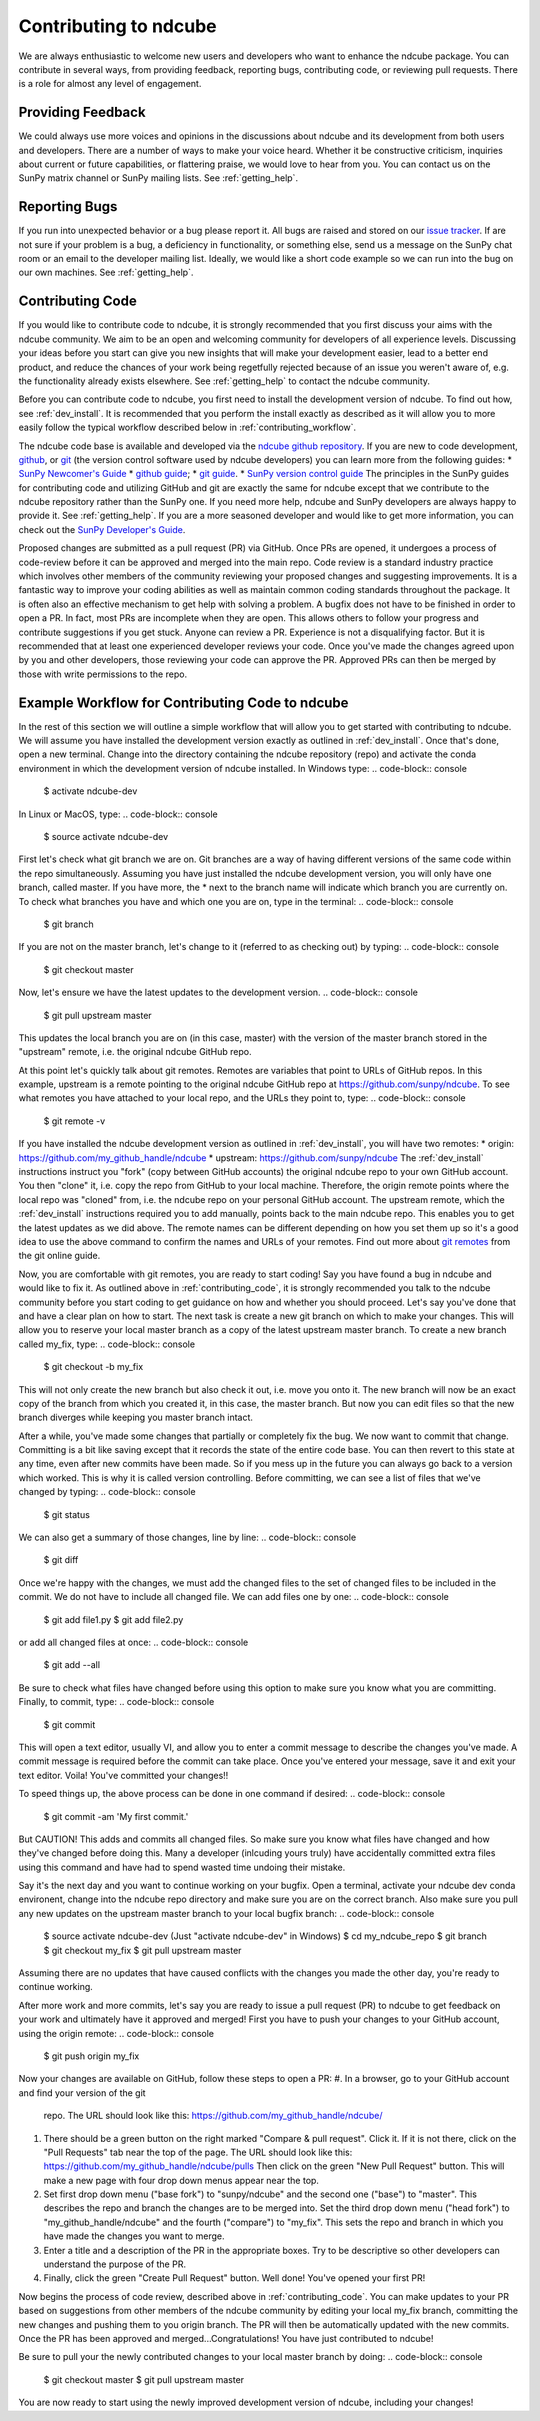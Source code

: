 ======================
Contributing to ndcube
======================

We are always enthusiastic to welcome new users and developers who
want to enhance the ndcube package.  You can contribute in
several ways, from providing feedback, reporting bugs,
contributing code, or reviewing pull requests.  There is a role for
almost any level of engagement.

Providing Feedback
------------------

We could always use more voices and opinions in the discussions about
ndcube and its development from both users and developers. There are a
number of ways to make your voice heard.  Whether it be constructive
criticism, inquiries about current or future capabilities, or
flattering praise, we would love to hear from you.  You can contact us
on the SunPy matrix channel or SunPy mailing lists.  See 
:ref:`getting_help`.

Reporting Bugs
--------------

If you run into unexpected behavior or a bug please report it. All
bugs are raised and stored on our `issue tracker`_.  If are not sure
if your problem is a bug, a deficiency in functionality, or something
else, send us a message on the SunPy chat room or an email to the
developer mailing list. Ideally, we would like a short code example so
we can run into the bug on our own machines. See :ref:`getting_help`.

.. _contributing_code:

Contributing Code
-----------------

If you would like to contribute code to ndcube, it is strongly
recommended that you first discuss your aims with the ndcube
community.  We aim to be an open and welcoming community for 
developers of all experience levels. Discussing your ideas
before you start can give you new insights that will make your
development easier, lead to a better end product, and reduce the
chances of your work being regetfully rejected because of an issue you
weren't aware of, e.g. the functionality already exists elsewhere.
See :ref:`getting_help` to contact the ndcube community.

Before you can contribute code to ndcube, you first need to install
the development version of ndcube.  To find out how, see
:ref:`dev_install`.  It is recommended that you perform the install
exactly as described as it will allow you to more easily follow the
typical workflow described below in :ref:`contributing_workflow`.

The ndcube code base is available and developed via the
`ndcube github repository`_.  If you are new to code development,
`github`_, or `git`_ (the version control software used by ndcube
developers) you can learn more from the following guides:
* `SunPy Newcomer's Guide`_
* `github guide`_;
* `git guide`_.
* `SunPy version control guide`_
The principles in the SunPy guides for contributing code and
utilizing GitHub and git are exactly the same for ndcube
except that we contribute to the ndcube repository rather than the
SunPy one.  If you need more help, ndcube and SunPy developers are
always happy to provide it.  See :ref:`getting_help`.  If you are a
more seasoned developer and would like to get more information, you
can check out the `SunPy Developer's Guide`_.

Proposed changes are submitted as a pull request (PR) via GitHub.
Once PRs are opened, it undergoes a process of code-review before it
can be approved and merged into the main repo.  Code review is a standard
industry practice which involves other members of the community reviewing 
your proposed changes and suggesting improvements.  It is a fantastic
way to improve your coding abilities as well as maintain common coding
standards throughout the package.  It is often also an effective
mechanism to get help with solving a problem.  A bugfix does not have
to be finished in order to open a PR.  In fact, most PRs are
incomplete when they are open.  This allows others to follow your
progress and contribute suggestions if you get stuck.  Anyone can review a
PR.  Experience is not a disqualifying factor.  But it is recommended
that at least one experienced developer reviews your code. Once you've
made the changes agreed upon by you and other developers, those
reviewing your code can approve the PR.  Approved PRs can then be
merged by those with write permissions to the repo.

.. _contributing_workflow:

Example Workflow for Contributing Code to ndcube
------------------------------------------------

In the rest of this section we will outline a simple workflow that
will allow you to get started with contributing to ndcube.  We will
assume you have installed the development version exactly as outlined
in :ref:`dev_install`.  Once that's done, open a new terminal.
Change into the directory containing the ndcube repository (repo) and
activate the conda environment in which the development version of
ndcube installed.  In Windows type:
.. code-block:: console

		$ activate ndcube-dev

In Linux or MacOS, type:
.. code-block:: console

		$ source activate ndcube-dev

First let's check what git branch we are on.  Git branches are a way
of having different versions of the same code within the repo
simultaneously. Assuming you have just installed the ndcube
development version, you will only have one branch, called master.  If
you have more, the * next to the branch name will indicate which
branch you are currently on. To check what branches you have and which
one you are on, type in the terminal:
.. code-block:: console

		$ git branch

If you are not on the master branch, let's change to it (referred to
as checking out) by typing:
.. code-block:: console

		$ git checkout master

Now, let's ensure we have the latest updates to the development
version.
.. code-block:: console

		$ git pull upstream master

This updates the local branch you are on (in this case, master) with
the version of the master branch stored in the "upstream" remote,
i.e. the original ndcube GitHub repo. 

At this point let's quickly talk about git remotes.  Remotes are
variables that point to URLs of GitHub repos.  In this example,
upstream is a remote pointing to the original ndcube GitHub
repo at https://github.com/sunpy/ndcube.  To see what remotes you have
attached to your local repo, and the URLs they point to, type:
.. code-block:: console

		$ git remote -v

If you have installed the ndcube development version as outlined in
:ref:`dev_install`, you will have two remotes:
* origin: https://github.com/my_github_handle/ndcube
* upstream: https://github.com/sunpy/ndcube
The :ref:`dev_install` instructions instruct you "fork" (copy between
GitHub accounts) the original ndcube repo to your own GitHub account.
You then "clone" it, i.e. copy the repo from GitHub to your local machine.
Therefore, the origin remote points where the local repo was "cloned"
from, i.e. the ndcube repo on your personal GitHub account.
The upstream remote, which the :ref:`dev_install` instructions
required you to add manually, points back to the main ndcube repo.
This enables you to get the latest updates as we did above.  The
remote names can be different depending on how you set them up so it's
a good idea to use the above command to confirm the names and URLs of
your remotes. Find out more about `git remotes`_ from the git online
guide.

Now, you are comfortable with git remotes, you are ready to start
coding!  Say you have found a bug in ndcube and would like to fix
it. As outlined above in :ref:`contributing_code`, it is strongly
recommended you talk to the ndcube community before you start coding
to get guidance on how and whether you should proceed.  Let's say
you've done that and have a clear plan on how to start.  The next task
is create a new git branch on which to make your changes.  This will allow
you to reserve your local master branch as a copy of the latest
upstream master branch. To create a new branch called my_fix, type:
.. code-block:: console

		$ git checkout -b my_fix

This will not only create the new branch but also check it out,
i.e. move you onto it. The new branch will now be an exact
copy of the branch from which you created it, in this case, the master
branch. But now you can edit files so that the new branch diverges
while keeping you master branch intact.

After a while, you've made some changes that partially or completely
fix the bug.  We now want to commit that change.  Committing is a bit
like saving except that it records the state of the entire code base.
You can then revert to this state at any time, even after new commits
have been made.  So if you mess up in the future you can always go
back to a version which worked.  This is why it is called version
controlling.  Before committing, we can see a list of files that we've
changed by typing:
.. code-block:: console

		$ git status

We can also get a summary of those changes, line by line:
.. code-block:: console

		$ git diff

Once we're happy with the changes, we must add the changed files to
the set of changed files to be included in the commit.  We do not have
to include all changed file.  We can add files one by one:
.. code-block:: console

		$ git add file1.py
		$ git add file2.py

or add all changed files at once:
.. code-block:: console

		$ git add --all

Be sure to check what files have changed before using this option to
make sure you know what you are committing.  Finally, to commit, type:
.. code-block:: console

		$ git commit

This will open a text editor, usually VI, and allow you to enter a
commit message to describe the changes you've made.  A commit message
is required before the commit can take place.  Once you've entered your
message, save it and exit your text editor.  Voila!  You've committed
your changes!!

To speed things up, the above process can be done in one command if
desired:
.. code-block:: console

		$ git commit -am 'My first commit.'

But CAUTION!  This adds and commits all changed files.  So make sure
you know what files have changed and how they've changed before doing
this.  Many a developer (inlcuding yours truly) have accidentally
committed extra files using this command and have had to spend wasted
time undoing their mistake.

Say it's the next day and you want to continue working on your bugfix.
Open a terminal, activate your ndcube dev conda environent, change
into the ndcube repo directory and make sure you are on the correct
branch.  Also make sure you pull any new updates on the upstream
master branch to your local bugfix branch:
.. code-block:: console

		$ source activate ndcube-dev (Just "activate ndcube-dev" in Windows)
		$ cd my_ndcube_repo
		$ git branch
		$ git checkout my_fix
		$ git pull upstream master

Assuming there are no updates that have caused conflicts with the
changes you made the other day, you're ready to continue working.

After more work and more commits, let's say you are ready to
issue a pull request (PR) to ndcube to get feedback on your work and
ultimately have it approved and merged! First you have to push your
changes to your GitHub account, using the origin remote:
.. code-block:: console

		$ git push origin my_fix

Now your changes are available on GitHub, follow these steps to open
a PR:
#. In a browser, go to your GitHub account and find your version of the git
   repo.  The URL should look like this:
   https://github.com/my_github_handle/ndcube/
#. There should be a green button on the right marked "Compare & pull
   request".  Click it.  If it is not there, click on the "Pull
   Requests" tab near the top of the page.  The URL should look like this:
   https://github.com/my_github_handle/ndcube/pulls
   Then click on the green "New Pull Request" button.  This will make
   a new page with four drop down menus appear near the top.
#. Set first drop down menu ("base fork") to "sunpy/ndcube" and the
   second one ("base") to "master".  This describes the repo and branch
   the changes are to be merged into.  Set the third drop down menu
   ("head fork") to "my_github_handle/ndcube" and the fourth
   ("compare") to "my_fix". This sets the repo and branch in which you
   have made the changes you want to merge.
#. Enter a title and a description of the PR in the appropriate
   boxes.  Try to be descriptive so other developers can understand
   the purpose of the PR.
#. Finally, click the green "Create Pull Request" button.  Well done!
   You've opened your first PR!

Now begins the process of code review, described above in
:ref:`contributing_code`.  You can make updates to your PR
based on suggestions from other members of the ndcube community by
editing your local my_fix branch, committing the new changes and
pushing them to you origin branch.  The PR will then be automatically
updated with the new commits.  Once the PR has been approved and
merged...Congratulations!  You have just contributed to ndcube!

Be sure to pull your the newly contributed changes to your local
master branch by doing:
.. code-block:: console

		$ git checkout master
		$ git pull upstream master

You are now ready to start using the newly improved development
version of ndcube, including your changes!

.. _issue tracker: https://github.com/sunpy/ndcube/issues
.. _ndcube github repository: https://github.com/sunpy/ndcube
.. _github: https://github.com/
.. _git: https://git-scm.com/
.. _SunPy Newcomer's Guide: http://docs.sunpy.org/en/stable/dev_guide/newcomers.html
.. _github guide: https://guides.github.com/
.. _git guide: https://git-scm.com/book/en/v2/Getting-Started-Git-Basics
.. _SunPy Developer's Guide: http://docs.sunpy.org/en/stable/dev_guide
.. _SunPy version control guide: http://docs.sunpy.org/en/stable/dev_guide/version_control.html
.. _git remotes: https://git-scm.com/book/en/v2/Git-Basics-Working-with-Remotes
